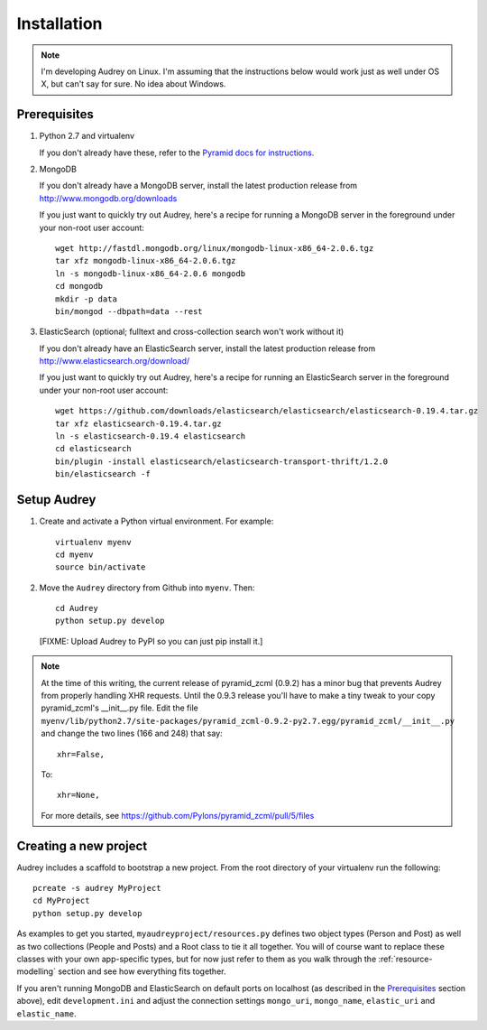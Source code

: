 Installation
============

.. note::
   I'm developing Audrey on Linux. I'm assuming that the instructions below would work just as well under OS X, but can't say for sure.  No idea about Windows.

Prerequisites
-------------

1. Python 2.7 and virtualenv

   If you don't already have these, refer to the `Pyramid docs for instructions <http://docs.pylonsproject.org/projects/pyramid/en/1.4-branch/narr/install.html>`_.

2. MongoDB

   If you don't already have a MongoDB server, install the latest production release from http://www.mongodb.org/downloads

   If you just want to quickly try out Audrey, here's a recipe for running a MongoDB server in the foreground under your non-root user account::

        wget http://fastdl.mongodb.org/linux/mongodb-linux-x86_64-2.0.6.tgz
        tar xfz mongodb-linux-x86_64-2.0.6.tgz
        ln -s mongodb-linux-x86_64-2.0.6 mongodb
        cd mongodb
        mkdir -p data
        bin/mongod --dbpath=data --rest

3. ElasticSearch (optional; fulltext and cross-collection search won't work without it)

   If you don't already have an ElasticSearch server, install the latest production release from http://www.elasticsearch.org/download/
   
   If you just want to quickly try out Audrey, here's a recipe for running an ElasticSearch server in the foreground under your non-root user account::

        wget https://github.com/downloads/elasticsearch/elasticsearch/elasticsearch-0.19.4.tar.gz
        tar xfz elasticsearch-0.19.4.tar.gz
        ln -s elasticsearch-0.19.4 elasticsearch
        cd elasticsearch
        bin/plugin -install elasticsearch/elasticsearch-transport-thrift/1.2.0
        bin/elasticsearch -f

Setup Audrey
------------

1. Create and activate a Python virtual environment.  For example::

       virtualenv myenv
       cd myenv
       source bin/activate

2. Move the ``Audrey`` directory from Github into ``myenv``.
   Then::

       cd Audrey
       python setup.py develop

   [FIXME: Upload Audrey to PyPI so you can just pip install it.]

.. note::
   At the time of this writing, the current release of pyramid_zcml (0.9.2)
   has a minor bug that prevents Audrey from properly handling XHR requests.
   Until the 0.9.3 release you'll have to make a tiny tweak to your copy
   pyramid_zcml's __init__.py file.  Edit the file ``myenv/lib/python2.7/site-packages/pyramid_zcml-0.9.2-py2.7.egg/pyramid_zcml/__init__.py`` and change the two lines (166 and 248) that say::

      xhr=False,

   To::

      xhr=None,

   For more details, see https://github.com/Pylons/pyramid_zcml/pull/5/files

.. _creating-new-project:

Creating a new project
----------------------

Audrey includes a scaffold to bootstrap a new project.  From the root directory of your virtualenv run the following::

    pcreate -s audrey MyProject
    cd MyProject
    python setup.py develop

As examples to get you started, ``myaudreyproject/resources.py`` defines two
object types (Person and Post) as well as two collections (People and Posts)
and a Root class to tie it all together.  You will of course want to replace
these classes with your own app-specific types, but for now just refer to them
as you walk through the :ref:`resource-modelling` section and see how everything fits together.

If you aren't running MongoDB and ElasticSearch on default ports on localhost (as described in the `Prerequisites`_ section above), edit ``development.ini`` and adjust the connection settings ``mongo_uri``, ``mongo_name``, ``elastic_uri`` and ``elastic_name``.
